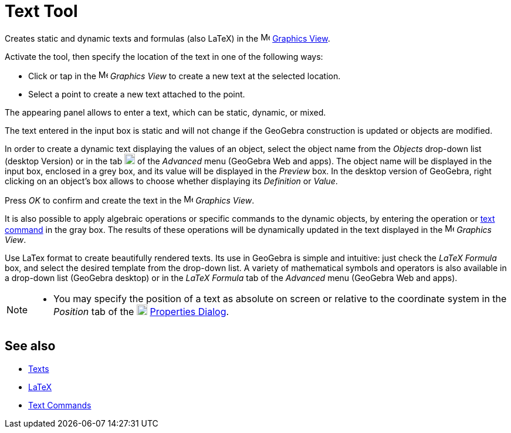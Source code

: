 = Text Tool
:page-en: tools/Text
ifdef::env-github[:imagesdir: /en/modules/ROOT/assets/images]

Creates static and dynamic texts and formulas (also LaTeX) in the image:16px-Menu_view_graphics.svg.png[Menu view graphics.svg,width=16,height=16] xref:/Graphics_View.adoc[Graphics View].

Activate the tool, then specify the location of the text in one of the following ways:

* Click or tap in the image:16px-Menu_view_graphics.svg.png[Menu view graphics.svg,width=16,height=16] _Graphics View_ to
create a new text at the selected location.
* Select a point to create a new text attached to the point.

The appearing panel allows to enter a text, which can be static, dynamic, or mixed.

The text entered in the input box is static and will not change if the GeoGebra construction is updated or objects are modified. 

In order to create a dynamic text displaying the values of an object, select the object name from the _Objects_ drop-down list (desktop Version) or in the tab image:18px-GeoGebra_48.png[GeoGebra
48.png,width=18,height=18] of the _Advanced_ menu (GeoGebra Web and apps). The object name will be displayed in the input box, enclosed in a grey box, and its value will be displayed in the _Preview_ box. In the desktop version of GeoGebra, right clicking on an object's box allows to choose whether displaying its _Definition_ or _Value_.

Press _OK_ to confirm and create the text in the image:16px-Menu_view_graphics.svg.png[Menu
view graphics.svg,width=16,height=16] _Graphics View_.

It is also possible to apply algebraic operations or specific commands to the dynamic objects, by entering the operation or xref:/commands/Text_Commands.adoc[text command] in the gray box. The results of these operations will be dynamically updated in the text displayed in the image:16px-Menu_view_graphics.svg.png[Menu
view graphics.svg,width=16,height=16] _Graphics View_.

Use LaTex format to create beautifully rendered texts. Its use in GeoGebra is simple and intuitive: just
check the _LaTeX Formula_ box, and select the desired template from the drop-down list. A variety of
mathematical symbols and operators is also available in a drop-down list (GeoGebra desktop) or in the _LaTeX Formula_
tab of the _Advanced_ menu (GeoGebra Web and apps).

[NOTE]
====

* You may specify the position of a text as absolute on screen or relative to the coordinate system in the _Position_ tab of the
image:18px-Menu-options.svg.png[Menu-options.svg,width=18,height=18] xref:/Properties_Dialog.adoc[Properties Dialog].

====

== See also

* xref:/Texts.adoc[Texts]
* xref:/LaTeX.adoc[LaTeX]
* xref:/commands/Text_Commands.adoc[Text Commands]
